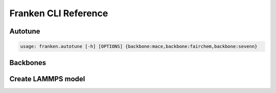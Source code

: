 .. _cli_reference:

Franken CLI Reference
=====================


Autotune
--------

.. code-block:: bash

    usage: franken.autotune [-h] [OPTIONS] {backbone:mace,backbone:fairchem,backbone:sevenn}


.. argparse::
    :module: franken.autotune.script
    :func: get_parser_fn
    :prog: franken.autotune
    :nodefault:

    subcommands : @skip
        skip subcommands. This is far from ideal since we'd like subcommands to show up, but current output is worse than nothing.


Backbones
---------


.. argparse::
    :module: franken.backbones.cli
    :func: get_parser_fn
    :prog: franken.backbones


Create LAMMPS model
-------------------

.. argparse::
    :module: franken.calculators.lammps
    :func: get_parser_fn
    :prog: franken.create_lammps_model

